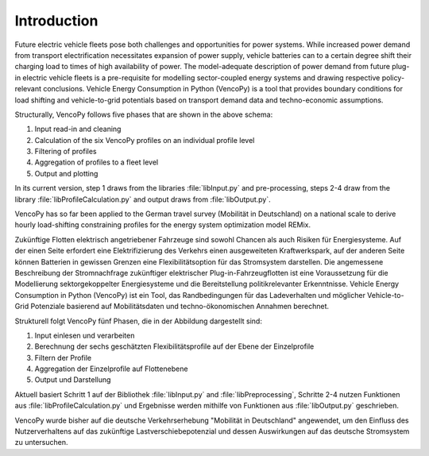 ..  VencoPy introduction file created on February 11, 2020
    by Niklas Wulff
    Licensed under CC BY 4.0: https://creativecommons.org/licenses/by/4.0/deed.en
    
.. _intro:

Introduction
===================================


Future electric vehicle fleets pose both challenges and opportunities for power systems. While increased power demand from transport electrification necessitates expansion of power supply, vehicle batteries can to a certain degree shift their charging load to times of high availability of power. The model-adequate description of power demand from future plug-in electric vehicle fleets is a pre-requisite for modelling sector-coupled energy systems and drawing respective policy-relevant conclusions. Vehicle Energy Consumption in Python (VencoPy) is a tool that provides boundary conditions for load shifting and vehicle-to-grid potentials based on transport demand data and techno-economic assumptions. 

.. image:: VencoPy_Schema.png
   :width: 600

Structurally, VencoPy follows five phases that are shown in the above schema:

1.  Input read-in and cleaning
2.  Calculation of the six VencoPy profiles on an individual profile level
3.  Filtering of profiles
4.  Aggregation of profiles to a fleet level
5.  Output and plotting

In its current version, step 1 draws from the libraries :file:`libInput.py` and pre-processing, steps 2-4 draw from the library :file:`libProfileCalculation.py` and output draws from :file:`libOutput.py`. 

VencoPy has so far been applied to the German travel survey (Mobilität in Deutschland) on a national scale to derive hourly load-shifting constraining profiles for the energy system optimization model REMix.


Zukünftige Flotten elektrisch angetriebener Fahrzeuge sind sowohl Chancen als auch Risiken für Energiesysteme. Auf der einen Seite erfordert eine Elektrifizierung des Verkehrs einen ausgeweiteten Kraftwerkspark, auf der anderen Seite können Batterien in gewissen Grenzen eine Flexibilitätsoption für das Stromsystem darstellen. Die angemessene Beschreibung der Stromnachfrage zukünftiger elektrischer Plug-in-Fahrzeugflotten ist eine Voraussetzung für die Modellierung sektorgekoppelter Energiesysteme und die Bereitstellung politikrelevanter Erkenntnisse. Vehicle Energy Consumption in Python (VencoPy) ist ein Tool, das Randbedingungen für das Ladeverhalten und möglicher Vehicle-to-Grid Potenziale basierend auf Mobilitätsdaten und techno-ökonomischen Annahmen berechnet. 

.. image:: VencoPy_SchemaDE.png
   :width: 600

Strukturell folgt VencoPy fünf Phasen, die in der Abbildung dargestellt sind: 

1.  Input einlesen und verarbeiten
2.  Berechnung der sechs geschätzten Flexibilitätsprofile auf der Ebene der Einzelprofile
3.  Filtern der Profile
4.  Aggregation der Einzelprofile auf Flottenebene
5.  Output und Darstellung

Aktuell basiert Schritt 1 auf der Bibliothek :file:`libInput.py` and :file:`libPreprocessing`, Schritte 2-4 nutzen Funktionen aus :file:`libProfileCalculation.py` und Ergebnisse werden mithilfe von Funktionen aus :file:`libOutput.py` geschrieben. 

VencoPy wurde bisher auf die deutsche Verkehrserhebung "Mobilität in Deutschland" angewendet, um den Einfluss des Nutzerverhaltens auf das zukünftige Lastverschiebepotenzial und dessen Auswirkungen auf das deutsche Stromsystem zu untersuchen. 